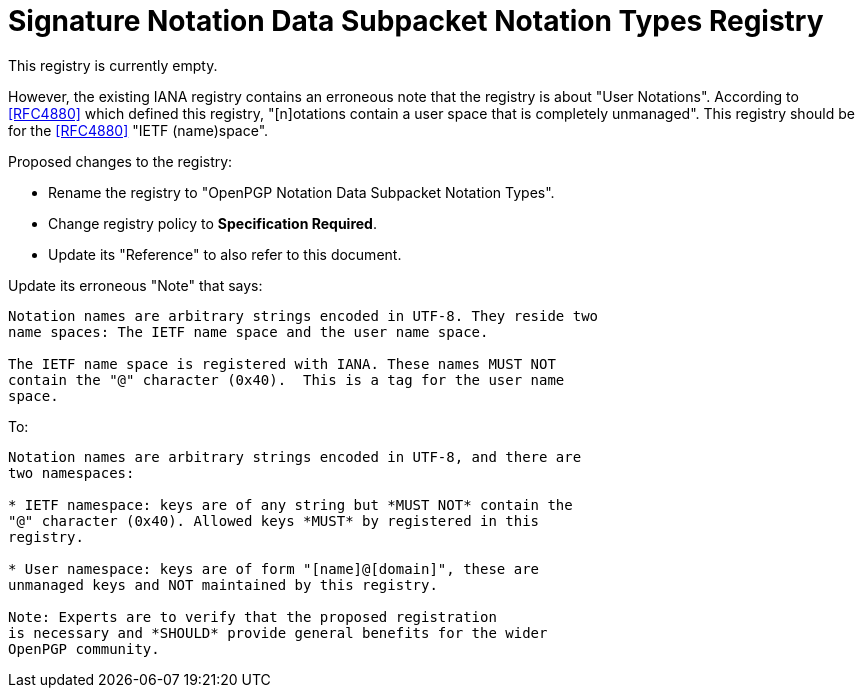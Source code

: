 [#registry-signotion]
= Signature Notation Data Subpacket Notation Types Registry

This registry is currently empty.

However, the existing IANA registry contains an erroneous note
that the registry is about "User Notations". According to <<RFC4880>>
which defined this registry, "[n]otations contain a user space that is
completely unmanaged". This registry should be for the <<RFC4880>>
"IETF (name)space".

Proposed changes to the registry:

* Rename the registry to "OpenPGP Notation Data Subpacket Notation Types".

* Change registry policy to *Specification Required*.

* Update its "Reference" to also refer to this document.

Update its erroneous "Note" that says:

----
Notation names are arbitrary strings encoded in UTF-8. They reside two
name spaces: The IETF name space and the user name space.

The IETF name space is registered with IANA. These names MUST NOT
contain the "@" character (0x40).  This is a tag for the user name
space.
----

To:

----
Notation names are arbitrary strings encoded in UTF-8, and there are
two namespaces:

* IETF namespace: keys are of any string but *MUST NOT* contain the
"@" character (0x40). Allowed keys *MUST* by registered in this
registry.

* User namespace: keys are of form "[name]@[domain]", these are
unmanaged keys and NOT maintained by this registry.

Note: Experts are to verify that the proposed registration
is necessary and *SHOULD* provide general benefits for the wider
OpenPGP community.
----

